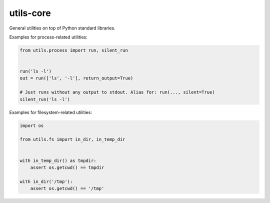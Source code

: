 utils-core
===========

General utilities on top of Python standard libraries.

Examples for process-related utilities:

.. code-block:: python

    from utils.process import run, silent_run


    run('ls -l')
    out = run(['ls', '-l'], return_output=True)

    # Just runs without any output to stdout. Alias for: run(..., silent=True)
    silent_run('ls -l')

Examples for filesystem-related utilities:

.. code-block:: python

    import os

    from utils.fs import in_dir, in_temp_dir


    with in_temp_dir() as tmpdir:
        assert os.getcwd() == tmpdir

    with in_dir('/tmp'):
        assert os.getcwd() == '/tmp'
